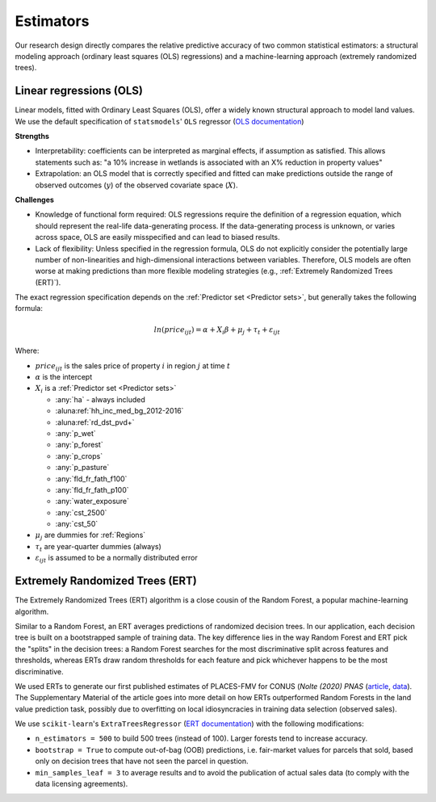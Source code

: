 .. _Models_Home:

Estimators
==========

Our research design directly compares the relative predictive accuracy of two common statistical estimators: a structural modeling approach (ordinary least squares (OLS) regressions) and a machine-learning approach (extremely randomized trees).


************************
Linear regressions (OLS)
************************

Linear models, fitted with Ordinary Least Squares (OLS), offer a widely known structural approach to model land values. We use the default specification of ``statsmodels``' ``OLS`` regressor (`OLS documentation <https://www.statsmodels.org/stable/index.html>`_)

**Strengths**

* Interpretability: coefficients can be interpreted as marginal effects, if assumption as satisfied. This allows statements such as: "a 10% increase in wetlands is associated with an X% reduction in property values"
* Extrapolation: an OLS model that is correctly specified and fitted can make predictions outside the range of observed outcomes (:math:`y`) of the observed covariate space (:math:`X`).

**Challenges**

* Knowledge of functional form required: OLS regressions require the definition of a regression equation, which should represent the real-life data-generating process. If the data-generating process is unknown, or varies across space, OLS are easily misspecified and can lead to biased results.
* Lack of flexibility: Unless specified in the regression formula, OLS do not explicitly consider the potentially large number of non-linearities and high-dimensional interactions between variables. Therefore, OLS models are often worse at making predictions than more flexible modeling strategies (e.g., :ref:`Extremely Randomized Trees (ERT)`).

The exact regression specification depends on the :ref:`Predictor set <Predictor sets>`, but generally takes the following formula:

.. math::

   ln(price_{ijt}) = \alpha + X_i \beta + \mu_j + \tau_t + \varepsilon_{ijt}

Where:

* :math:`price_{ijt}` is the sales price of property :math:`i` in region :math:`j` at time :math:`t`
* :math:`\alpha` is the intercept
* :math:`X_i` is a :ref:`Predictor set <Predictor sets>`

  * :any:`ha` - always included
  * :aluna:ref:`hh_inc_med_bg_2012-2016`
  * :aluna:ref:`rd_dst_pvd+`
  * :any:`p_wet`
  * :any:`p_forest`
  * :any:`p_crops`
  * :any:`p_pasture`
  * :any:`fld_fr_fath_f100`
  * :any:`fld_fr_fath_p100`
  * :any:`water_exposure`
  * :any:`cst_2500`
  * :any:`cst_50`
* :math:`\mu_j` are dummies for :ref:`Regions`
* :math:`\tau_t` are year-quarter dummies (always)
* :math:`\varepsilon_{ijt}` is assumed to be a normally distributed error


********************************
Extremely Randomized Trees (ERT)
********************************

The Extremely Randomized Trees (ERT) algorithm is a close cousin of the Random Forest, a popular machine-learning algorithm.

Similar to a Random Forest, an ERT averages predictions of randomized decision trees. In our application, each decision tree is built on a bootstrapped sample of training data. The key difference lies in the way Random Forest and ERT pick the "splits" in the decision trees: a Random Forest searches for the most discriminative split across features and thresholds, whereas ERTs draw random thresholds for each feature and pick whichever happens to be the most discriminative.

We used ERTs to generate our first published estimates of PLACES-FMV for CONUS (*Nolte (2020) PNAS* (`article <https://www.pnas.org/doi/10.1073/pnas.2012865117>`_, `data <https://doi.org/10.5061/dryad.np5hqbzq9>`_). The Supplementary Material of the article goes into more detail on how ERTs outperformed Random Forests in the land value prediction task, possibly due to  overfitting on local idiosyncracies in training data selection (observed sales).

We use ``scikit-learn``'s ``ExtraTreesRegressor`` (`ERT documentation <https://scikit-learn.org/stable/modules/generated/sklearn.ensemble.ExtraTreesRegressor.html>`_) with the following modifications:

* ``n_estimators = 500`` to build 500 trees (instead of 100). Larger forests tend to increase accuracy.
* ``bootstrap = True`` to compute out-of-bag (OOB) predictions, i.e. fair-market values for parcels that sold, based only on decision trees that have not seen the parcel in question.
* ``min_samples_leaf = 3`` to average results and to avoid the publication of actual sales data (to comply with the data licensing agreements).

